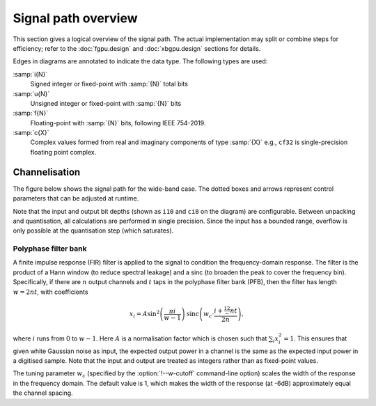 Signal path overview
====================

This section gives a logical overview of the signal path. The actual
implementation may split or combine steps for efficiency; refer to the
:doc:`fgpu.design` and :doc:`xbgpu.design` sections for details.

Edges in diagrams are annotated to indicate the data type. The following types
are used:

:samp:`i{N}`
  Signed integer or fixed-point with :samp:`{N}` total bits
:samp:`u{N}`
  Unsigned integer or fixed-point with :samp:`{N}` bits
:samp:`f{N}`
  Floating-point with :samp:`{N}` bits, following IEEE 754-2019.
:samp:`c{X}`
  Complex values formed from real and imaginary components of type :samp:`{X}`
  e.g., ``cf32`` is single-precision floating point complex.

Channelisation
--------------
The figure below shows the signal path for the wide-band case. The dotted
boxes and arrows represent control parameters that can be adjusted at
runtime.

Note that the input and output bit depths (shown as ``i10`` and ``ci8`` on the
diagram) are configurable. Between unpacking and quantisation, all
calculations are performed in single precision. Since the input has a bounded
range, overflow is only possible at the quantisation step (which saturates).

.. tikz:: Signal path for wide-band channelisation.
   :libs: chains, positioning

   \tikzset{
     base/.style={minimum width=2.5cm, minimum height=1cm, align=center},
     op/.style={draw, base},
     control/.style={draw, base, rounded corners, dotted},
     lbl/.style={font=\scriptsize},
     every join/.style={draw,->},
     >=latex,
   }
   \newcommand{\side}[2]{
     \node[op, on chain, join=by {#2, edge label=f32}] (cdelay#1) {Coarse delay};
     \node[op, on chain, join=by {#2, edge label=f32}] (pfb#1) {PFB};
     \node[op, on chain, join=by {#2, edge label=cf32}] (eq#1) {Fine delay\\ Equalisation};
     \node[op, on chain, join=by {#2, edge label=cf32}] (dither#1) {Dither};
     \node[op, on chain, join=by {#2, edge label=cf32}] (quant#1) {Quantise};
   }
   \node[op] (receive) {Receive};
   \begin{scope}[start chain=chainx going below]
     \node[op, below left=of receive, on chain] (unpackx) {Unpack};
     \side{x}{lbl, swap}
   \end{scope}
   \begin{scope}[start chain=chainy going below]
     \node[op, below right=of receive, on chain] (unpacky) {Unpack};
     \side{y}{lbl}
   \end{scope}
   \begin{scope}[start chain=sink going below]
     \node[op, on chain, below right=of quantx] (pack) {Corner turn\\ Pack};
     \node[op, on chain, join=by {lbl, edge label=ci8}] (transmit) {Transmit};
   \end{scope}
   \node[control, right=of pfbx] (delays) {Delays};
   \node[control, below=of delays] (eq) {Eq coefficients};
   \draw[->] (receive)
     -| node[lbl, very near start, auto, swap] {V}
        node[lbl, near end, auto, swap] {i10} (unpackx);
   \draw[->] (receive)
     -| node[lbl, very near start, auto] {H}
        node[lbl, near end, auto] {i10} (unpacky);
   \draw[->, dotted] (delays) to[lbl, auto, swap, edge label=i32] (cdelayx);
   \draw[->, dotted] (delays) to[lbl, auto, swap, edge label=f32] (eqx);
   \draw[->, dotted] (delays) to[lbl, auto, edge label=i32] (cdelayy);
   \draw[->, dotted] (delays) to[lbl, auto, edge label=f32] (eqy);
   \draw[->, dotted] (eq) to[lbl, auto, swap, edge label=cf32] (eqx);
   \draw[->, dotted] (eq) to[lbl, auto, edge label=cf32] (eqy);
   \draw[->] (quantx) |- node[lbl, auto, swap, near start] {ci8} (pack);
   \draw[->] (quanty) |- node[lbl, auto, near start] {ci8} (pack);

Polyphase filter bank
^^^^^^^^^^^^^^^^^^^^^
A finite impulse response (FIR) filter is applied to the signal to condition
the frequency-domain response. The filter is the product of a Hann window (to
reduce spectral leakage) and a sinc (to broaden the peak to cover the
frequency bin). Specifically, if there are :math:`n` output channels and
:math:`t` taps in the polyphase filter bank (PFB), then the filter has length
:math:`w = 2nt`, with coefficients

.. math::

   x_i = A\sin^2\left(\frac{\pi i}{w - 1}\right)
         \operatorname{sinc}\left(w_c\cdot \frac{i + \tfrac 12 - nt}{2n}\right),

where :math:`i` runs from 0 to :math:`w - 1`. Here :math:`A` is a
normalisation factor which is chosen such that :math:`\sum_i x_i^2 = 1`. This
ensures that given white Gaussian noise as input, the expected output power
in a channel is the same as the expected input power in a digitised sample.
Note that the input and output are treated as integers rather than as
fixed-point values.

The tuning parameter :math:`w_c` (specified by the :option:`!--w-cutoff`
command-line option) scales the width of the response in the frequency domain.
The default value is 1, which makes the width of the response (at -6dB)
approximately equal the channel spacing.

